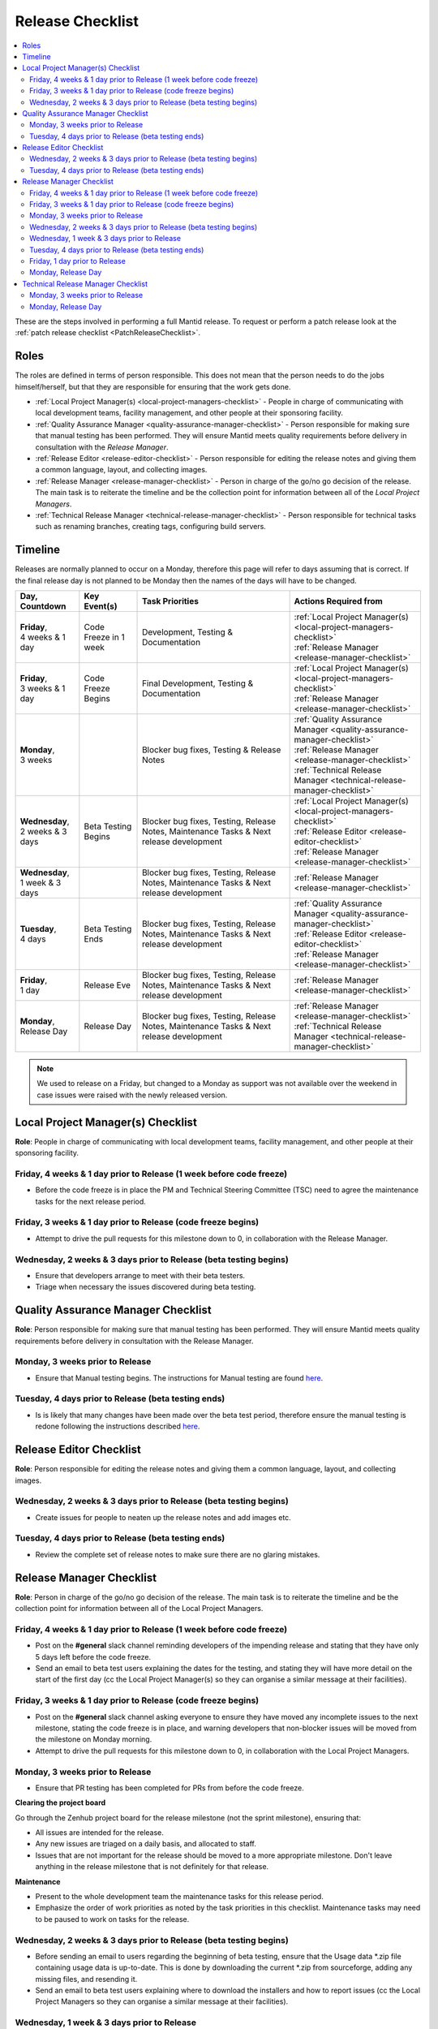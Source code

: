 .. _ReleaseChecklist:

=================
Release Checklist
=================

.. contents::
  :local:

These are the steps involved in performing a full Mantid release. To
request or perform a patch release look at the
:ref:`patch release checklist <PatchReleaseChecklist>`.

Roles
#####

The roles are defined in terms of person responsible.
This does not mean that the person needs to do the jobs himself/herself, but that they 
are responsible for ensuring that the work gets done.

* :ref:`Local Project Manager(s) <local-project-managers-checklist>` - People in charge 
  of communicating with local development teams, facility management, and other people 
  at their sponsoring facility.
* :ref:`Quality Assurance Manager <quality-assurance-manager-checklist>` - Person responsible 
  for making sure that manual testing has been performed. They will ensure Mantid meets 
  quality requirements before delivery in consultation with the *Release Manager*.
* :ref:`Release Editor <release-editor-checklist>` - Person responsible for editing the 
  release notes and giving them a common language, layout, and collecting images.
* :ref:`Release Manager <release-manager-checklist>` - Person in charge of the go/no go 
  decision of the release. The main task is to reiterate the timeline and be the collection 
  point for information between all of the *Local Project Managers*.
* :ref:`Technical Release Manager <technical-release-manager-checklist>` - Person responsible 
  for technical tasks such as renaming branches, creating tags, configuring build servers.

Timeline
########

Releases are normally planned to occur on a Monday, therefore this page will refer 
to days assuming that is correct. If the final release day is not planned to be 
Monday then the names of the days will have to be changed.

+---------------------------------+---------------------------+-----------------------------------------------+--------------------------------------------------------------------------+
| | Day,                          | | Key Event(s)            | | Task Priorities                             | | Actions Required from                                                  |
| | Countdown                     |                           |                                               |                                                                          |
+=================================+===========================+===============================================+==========================================================================+
| | **Friday**,                   | Code Freeze in 1 week     | Development, Testing & Documentation          | | :ref:`Local Project Manager(s) <local-project-managers-checklist>`     |
| | 4 weeks & 1 day               |                           |                                               | | :ref:`Release Manager <release-manager-checklist>`                     |
+---------------------------------+---------------------------+-----------------------------------------------+--------------------------------------------------------------------------+
| | **Friday**,                   | Code Freeze Begins        | Final Development, Testing & Documentation    | | :ref:`Local Project Manager(s) <local-project-managers-checklist>`     |
| | 3 weeks & 1 day               |                           |                                               | | :ref:`Release Manager <release-manager-checklist>`                     |
+---------------------------------+---------------------------+-----------------------------------------------+--------------------------------------------------------------------------+
| | **Monday**,                   |                           | Blocker bug fixes, Testing & Release Notes    | | :ref:`Quality Assurance Manager <quality-assurance-manager-checklist>` |
| | 3 weeks                       |                           |                                               | | :ref:`Release Manager <release-manager-checklist>`                     |
|                                 |                           |                                               | | :ref:`Technical Release Manager <technical-release-manager-checklist>` |
+---------------------------------+---------------------------+-----------------------------------------------+--------------------------------------------------------------------------+
| | **Wednesday**,                | Beta Testing Begins       | Blocker bug fixes, Testing, Release Notes,    | | :ref:`Local Project Manager(s) <local-project-managers-checklist>`     |
| | 2 weeks & 3 days              |                           | Maintenance Tasks & Next release development  | | :ref:`Release Editor <release-editor-checklist>`                       |
|                                 |                           |                                               | | :ref:`Release Manager <release-manager-checklist>`                     |
+---------------------------------+---------------------------+-----------------------------------------------+--------------------------------------------------------------------------+
| | **Wednesday**,                |                           | Blocker bug fixes, Testing, Release Notes,    | | :ref:`Release Manager <release-manager-checklist>`                     |
| | 1 week & 3 days               |                           | Maintenance Tasks & Next release development  |                                                                          |
+---------------------------------+---------------------------+-----------------------------------------------+--------------------------------------------------------------------------+
| | **Tuesday**,                  | Beta Testing Ends         | Blocker bug fixes, Testing, Release Notes,    | | :ref:`Quality Assurance Manager <quality-assurance-manager-checklist>` |
| | 4 days                        |                           | Maintenance Tasks & Next release development  | | :ref:`Release Editor <release-editor-checklist>`                       |
|                                 |                           |                                               | | :ref:`Release Manager <release-manager-checklist>`                     |
+---------------------------------+---------------------------+-----------------------------------------------+--------------------------------------------------------------------------+
| | **Friday**,                   | Release Eve               | Blocker bug fixes, Testing, Release Notes,    | | :ref:`Release Manager <release-manager-checklist>`                     |
| | 1 day                         |                           | Maintenance Tasks & Next release development  |                                                                          |
+---------------------------------+---------------------------+-----------------------------------------------+--------------------------------------------------------------------------+
| | **Monday**,                   | Release Day               | Blocker bug fixes, Testing, Release Notes,    | | :ref:`Release Manager <release-manager-checklist>`                     |
| | Release Day                   |                           | Maintenance Tasks & Next release development  | | :ref:`Technical Release Manager <technical-release-manager-checklist>` |
+---------------------------------+---------------------------+-----------------------------------------------+--------------------------------------------------------------------------+

.. note::
   We used to release on a Friday, but changed to a Monday as support was not available 
   over the weekend in case issues were raised with the newly released version.

.. _local-project-managers-checklist:

Local Project Manager(s) Checklist
##################################

**Role**: People in charge of communicating with local development teams, facility 
management, and other people at their sponsoring facility.

Friday, 4 weeks & 1 day prior to Release (1 week before code freeze)
--------------------------------------------------------------------

*  Before the code freeze is in place the PM and Technical Steering Committee (TSC)
   need to agree the maintenance tasks for the next release period.

Friday, 3 weeks & 1 day prior to Release (code freeze begins)
-------------------------------------------------------------

*  Attempt to drive the pull requests for this milestone down to 0, in collaboration
   with the Release Manager.

Wednesday, 2 weeks & 3 days prior to Release (beta testing begins)
------------------------------------------------------------------

*  Ensure that developers arrange to meet with their beta testers.
*  Triage when necessary the issues discovered during beta testing.

.. _quality-assurance-manager-checklist:

Quality Assurance Manager Checklist
###################################

**Role**: Person responsible for making sure that manual testing has been performed. 
They will ensure Mantid meets quality requirements before delivery in consultation 
with the Release Manager.

Monday, 3 weeks prior to Release
--------------------------------

*  Ensure that Manual testing begins. The instructions for Manual testing are found 
   `here <https://www.mantidproject.org/Unscripted_Manual_Testing>`__.

Tuesday, 4 days prior to Release (beta testing ends)
----------------------------------------------------

*  Is is likely that many changes have been made over the beta test period, therefore 
   ensure the manual testing is redone following the instructions described `here 
   <https://www.mantidproject.org/Unscripted_Manual_Testing>`__.

.. _release-editor-checklist:

Release Editor Checklist
########################

**Role**: Person responsible for editing the release notes and giving them a common 
language, layout, and collecting images.

Wednesday, 2 weeks & 3 days prior to Release (beta testing begins)
------------------------------------------------------------------

*  Create issues for people to neaten up the release notes and add images etc.

Tuesday, 4 days prior to Release (beta testing ends)
----------------------------------------------------

*  Review the complete set of release notes to make sure there are no glaring mistakes.

.. _release-manager-checklist:

Release Manager Checklist
#########################

**Role**: Person in charge of the go/no go decision of the release. The main task 
is to reiterate the timeline and be the collection point for information between 
all of the Local Project Managers.

Friday, 4 weeks & 1 day prior to Release (1 week before code freeze)
--------------------------------------------------------------------

*  Post on the **\#general** slack channel reminding developers of the impending 
   release and stating that they have only 5 days left before the code freeze.
*  Send an email to beta test users explaining the dates for the testing, and 
   stating they will have more detail on the start of the first day (cc the Local 
   Project Manager(s) so they can organise a similar message at their facilities).

Friday, 3 weeks & 1 day prior to Release (code freeze begins)
-------------------------------------------------------------

*  Post on the **\#general** slack channel asking everyone to ensure they have moved 
   any incomplete issues to the next milestone, stating the code freeze is in place, 
   and warning developers that non-blocker issues will be moved from the milestone 
   on Monday morning.
*  Attempt to drive the pull requests for this milestone down to 0, in collaboration
   with the Local Project Managers.

Monday, 3 weeks prior to Release
--------------------------------

*  Ensure that PR testing has been completed for PRs from before the code freeze.

**Clearing the project board**

Go through the Zenhub project board for the release milestone (not the sprint 
milestone), ensuring that:

*  All issues are intended for the release.
*  Any new issues are triaged on a daily basis, and allocated to staff.
*  Issues that are not important for the release should be moved to a more 
   appropriate milestone. Don't leave anything in the release milestone that is not 
   definitely for that release.

**Maintenance**

*  Present to the whole development team the maintenance tasks for this release period.
*  Emphasize the order of work priorities as noted by the task priorities in this 
   checklist. Maintenance tasks may need to be paused to work on tasks for the release.

Wednesday, 2 weeks & 3 days prior to Release (beta testing begins)
------------------------------------------------------------------

*  Before sending an email to users regarding the beginning of beta testing, ensure that 
   the Usage data *.zip file containing usage data is up-to-date. This is done by 
   downloading the current *.zip from sourceforge, adding any missing files, and
   resending it.
*  Send an email to beta test users explaining where to download the installers and how 
   to report issues (cc the Local Project Managers so they can organise a similar message 
   at their facilities).

Wednesday, 1 week & 3 days prior to Release
-------------------------------------------

*  Send a beta test reminder email to beta test users thanking them for there feedback so 
   far and reminding them to feedback as soon as possible and not to send in a list of 
   issues at the end of testing (cc the Local Project Managers so they can organise a 
   similar message at their facilities).

Tuesday, 4 days prior to Release (beta testing ends)
----------------------------------------------------

*  At the end of the day email the beta test users thanking them.
*  Review the complete set of release notes to make sure there are no glaring mistakes.

Friday, 1 day prior to Release
------------------------------

* This is the final day for code changes to the build for blocker issues.

Monday, Release Day
-------------------

After the Technical Release Manager has finished their release day tasks:

*  Send an email, including the text of the release notes, to the following lists
  *  ``nobugs@nobugsconference.org``
  *  ``news@neutronsources.org``
  *  ``neutron@neutronsources.org``
*  Also post the contents of the message to the **\#announcements** channel on 
   Slack.
*  Create a new item on the forum news.
*  Close the release milestone on github.

.. _technical-release-manager-checklist:

Technical Release Manager Checklist
###################################

**Role**: Person responsible for technical tasks such as renaming branches, creating 
tags, configuring build servers.

Monday, 3 weeks prior to Release
--------------------------------

**Create the Release Branch (once most PR's are merged)**

*  Ensure the `master build and system test 
   <https://builds.mantidproject.org/view/Master%20Pipeline/>`__
   jobs have passed for all build environments for this release.
*  Run `open-release-testing 
   <https://builds.mantidproject.org/view/All/job/open-release-testing/>`__
   to create the release branch and prepare build jobs by clicking ``Build Now``.
*  Check the state of all open pull requests for this milestone and decide which 
   should be kept for the release, liaise with the Release Manager on this. Move any 
   pull requests not targeted for release out of the milestone. To update the base 
   branches of these pull requests run `update-pr-base-branch.py 
   <https://github.com/mantidproject/mantid/blob/master/tools/scripts/update-pr-base-branch.py>`__
*  Inform other developers that release-next has been created by posting to the 
   **\#announcements** slack channel. You can use an adapted version of the 
   following announcement:

  .. code

  The release branch for <version>, called release-next, has now been created: https://github.com/mantidproject/mantid/tree/release-next.  If you've not worked with the release/master-branch workflow before then please take a moment to familiarise yourself with the process: https://developer.mantidproject.org/GitWorkflow.html#code-freeze. The part about ensuring new branches have the correct parent is the most important part (although this can be corrected afterwards). All branches and PRs that were created before this release branch was created are fine, as their history is the same as master.

**Create Release Notes Skeleton**

*  Create a skeleton set of release notes on master for the next version using the 
   `python helper tool 
   <https://github.com/mantidproject/mantid/blob/master/tools/release_generator/release.py>`_ 
   and open a pull request to put them on ``master``. Make sure the 
   ``docs/source/release/index.rst`` file has a link to the new release docs.

Monday, Release Day
-------------------

**Release tasks**

Once the manual testing has passed (check with the Quality Assurance Manager):

*  Check the release notes and remove the "Under Construction" paragraph on the main 
   index page.
*  Disable release deploy jobs by building the
   `close-release-testing <https://builds.mantidproject.org/view/All/job/close-release-testing>`__
   job.
*  On the ``release-next`` branch, update the git SHA for MSlice accordingly in 
   ``scripts/ExternalInterfaces/CMakeLists`` in case MSlice has to be updated.
*  On the ``release-next`` branch, update major & minor versions accordingly in 
   ``buildconfig/CMake/VersionNumber.cmake``. Also uncomment ``VERSION_PATCH`` and 
   set it to ``0``.
*  Merge ``release-next`` branch back to ``master``
*  Comment out patch number on ``master`` branch
*  Hit build on `release kit builds <https://builds.mantidproject.org/view/Release%20Pipeline/>`__
   and set the ``PACKAGE_SUFFIX`` parameter to an empty string
*  Draft a `new release <https://github.com/mantidproject/mantid/releases>`__ on
   GitHub. The new tag should be created based of the release branch in the form ``vX.Y.Z``
*  After all of the packages have been smoke tested run the `release_deploy 
   <https://builds.mantidproject.org/view/Release%20Pipeline/job/release_deploy/>`__
   job to put the packages, with the exception of Windows, on Sourceforge.

  *  Have someone at ISIS sign the Windows binary and upload this manually to Sourceforge

  *  Set the default package for each OS to the new version using the information icon
     next to the file list on Sourceforge

*  Upload packages to the GitHub release (essentially for a backup).
*  Publish the GitHub release. This will create the tag required to generate the DOI.
*  Update the `download <https://download.mantidproject.org>`__ page,
   following the instructions
   `here <https://github.com/mantidproject/download.mantidproject.org>`__. Once the new
   file in the `releases` directory is pushed Jenkins will publish the new page.
*  Publish the draft release on GitHub (this will create the tag too).
*  Kick off the build for ``mantidXY`` on RHEL7 for SNS:
   https://builds.mantidproject.org/job/release_clean-rhel7/ with suffix
   ``XY``.
* **ISIS**: If in cycle add a calendar reminder for when the current cycle ends for 
  mantid to be updated on IDAaaS and cabin PCs. If out of cycle do this immediately.

**Generate DOI**

This requires that a tag has been created for this release. This is done automatically 
if a new `release <https://github.com/mantidproject/mantid/releases>`__ has been
created on GitHub.

*  Make sure that you have updated your local copy of git to grab the new tag. 
   ``git fetch -p``
*  If the script below fails you may need to update the authors list and push the 
   updates to master. Look for ``authors.py`` in the ``tools/DOI`` directory. 
   It does not matter that these are not on the release branch.

``python tools/DOI/doi.py  --username=_____  X.Y.Z``

*  Major/minor/patch version numbers must be supplied, as well as a username which can 
   be found in the `Protected Information 
   <https://www.mantidproject.org/Protected_Information>`__ section. The script will 
   prompt for the password. Note that only MediaWiki admins have access rights to the page.
*  A corresponding version tag must be present in the Mantid repo.
